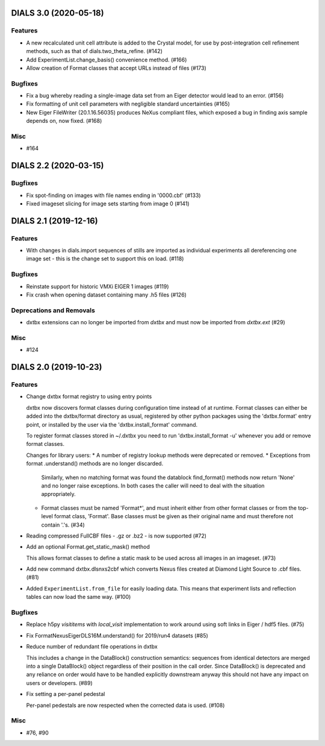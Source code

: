 DIALS 3.0 (2020-05-18)
======================

Features
--------

- A new recalculated unit cell attribute is added to the Crystal model, for use by post-integration cell refinement methods, such as that of dials.two_theta_refine. (#142)
- Add ExperimentList.change_basis() convenience method. (#166)
- Allow creation of Format classes that accept URLs instead of files (#173)


Bugfixes
--------

- Fix a bug whereby reading a single-image data set from an Eiger detector would lead to an error. (#156)
- Fix formatting of unit cell parameters with negligible standard uncertainties (#165)
- New Eiger FileWriter (20.1.16.56035) produces NeXus compliant files, which exposed a bug in finding axis sample depends on, now fixed. (#168)


Misc
----

- #164


DIALS 2.2 (2020-03-15)
======================

Bugfixes
--------

- Fix spot-finding on images with file names ending in '0000.cbf' (#133)
- Fixed imageset slicing for image sets starting from image 0 (#141)


DIALS 2.1 (2019-12-16)
======================

Features
--------

- With changes in dials.import sequences of stills are imported as individual 
  experiments all dereferencing one image set - this is the change set to support
  this on load. (#118)


Bugfixes
--------

- Reinstate support for historic VMXi EIGER 1 images (#119)
- Fix crash when opening dataset containing many .h5 files (#126)


Deprecations and Removals
-------------------------

- dxtbx extensions can no longer be imported from `dxtbx`
  and must now be imported from `dxtbx.ext` (#29)


Misc
----

- #124


DIALS 2.0 (2019-10-23)
======================

Features
--------

- Change dxtbx format registry to using entry points

  dxtbx now discovers format classes during configuration time instead of
  at runtime. Format classes can either be added into the dxtbx/format
  directory as usual, registered by other python packages using the
  'dxtbx.format' entry point, or installed by the user via the
  'dxtbx.install_format' command.

  To register format classes stored in ~/.dxtbx you need to run
  'dxtbx.install_format -u' whenever you add or remove format classes.

  Changes for library users:
  * A number of registry lookup methods were deprecated or removed.
  * Exceptions from format .understand() methods are no longer discarded.
    Similarly, when no matching format was found the datablock find_format()
    methods now return 'None' and no longer raise exceptions.
    In both cases the caller will need to deal with the situation appropriately.
  * Format classes must be named 'Format*', and must inherit either from
    other format classes or from the top-level format class, 'Format'.
    Base classes must be given as their original name and must therefore not
    contain '.'s. (#34)
- Reading compressed FullCBF files - .gz or .bz2 - is now supported (#72)
- Add an optional Format.get_static_mask() method

  This allows format classes to define a static mask to be used across all images
  in an imageset. (#73)
- Add new command dxtbx.dlsnxs2cbf which converts Nexus files created at
  Diamond Light Source to .cbf files. (#81)
- Added ``ExperimentList.from_file`` for easily loading data. This means
  that experiment lists and reflection tables can now load the same way. (#100)


Bugfixes
--------

- Replace h5py `visititems` with `local_visit` implementation to work around using soft links in Eiger / hdf5 files. (#75)
- Fix FormatNexusEigerDLS16M.understand() for 2019/run4 datasets (#85)
- Reduce number of redundant file operations in dxtbx

  This includes a change in the DataBlock() construction semantics: sequences from
  identical detectors are merged into a single DataBlock() object regardless of
  their position in the call order. Since DataBlock() is deprecated and any
  reliance on order would have to be handled explicitly downstream anyway this
  should not have any impact on users or developers. (#89)
- Fix setting a per-panel pedestal

  Per-panel pedestals are now respected when the corrected data is used. (#108)


Misc
----

- #76, #90

